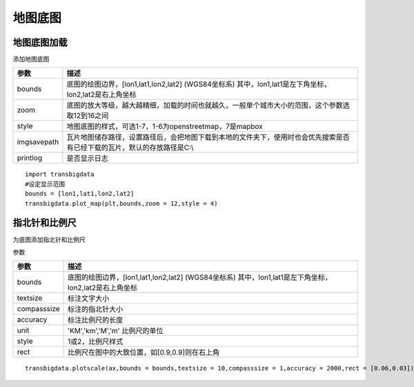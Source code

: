 .. _plot_map:


***************
地图底图
***************

地图底图加载
=============================

.. function:: transbigdata.plot_map(plt,bounds,zoom,style=4,imgsavepath = r'/Users/yuqing/Nutstore Files/我的坚果云/python_new/',printlog = False,apikey = '',access_token = '',styleid = 'dark')

添加地图底图

=========== ===========
参数         描述                                                         
=========== ===========
bounds       底图的绘图边界，[lon1,lat1,lon2,lat2] (WGS84坐标系) 其中，lon1,lat1是左下角坐标，lon2,lat2是右上角坐标 
zoom         底图的放大等级，越大越精细，加载的时间也就越久，一般单个城市大小的范围，这个参数选取12到16之间 
style        地图底图的样式，可选1-7，1-6为openstreetmap，7是mapbox       
imgsavepath  瓦片地图储存路径，设置路径后，会把地图下载到本地的文件夹下，使用时也会优先搜索是否有已经下载的瓦片，默认的存放路径是C:\\ 
printlog     是否显示日志                                                 
=========== ===========

::

    import transbigdata
    #设定显示范围
    bounds = [lon1,lat1,lon2,lat2]  
    transbigdata.plot_map(plt,bounds,zoom = 12,style = 4)  

指北针和比例尺
=============================

.. function:: transbigdata.plotscale(ax,bounds,textcolor = 'k',textsize = 8,compasssize = 1,accuracy = 'auto',rect=[0.1,0.1],unit = "KM",style = 1,**kwargs)

为底图添加指北针和比例尺

参数

=========== ===========
参数         描述                                                         
=========== ===========
bounds       底图的绘图边界，[lon1,lat1,lon2,lat2] (WGS84坐标系) 其中，lon1,lat1是左下角坐标，lon2,lat2是右上角坐标 
textsize     标注文字大小                                                 
compasssize  标注的指北针大小                                             
accuracy     标注比例尺的长度                                             
unit         'KM','km','M','m' 比例尺的单位                               
style        1或2，比例尺样式                                             
rect         比例尺在图中的大致位置，如[0.9,0.9]则在右上角                    
=========== ===========

::

    transbigdata.plotscale(ax,bounds = bounds,textsize = 10,compasssize = 1,accuracy = 2000,rect = [0.06,0.03])  
